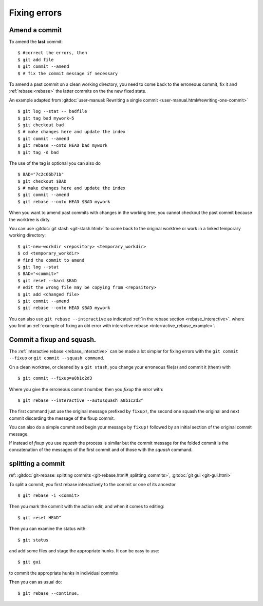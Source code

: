 Fixing errors
=============

..  index:: amend
..  index:: rebase

Amend a commit
--------------
..  index:: single: git; commit --amend

To amend the **last** commit::

    $ #correct the errors, then
    $ git add file
    $ git commit --amend
    $ # fix the commit message if necessary

To amend a past commit on a clean working directory, you need to come
back to the erroneous commit, fix it and :ref:`rebase:<rebase>` the latter
commits on the the new fixed state.

An example adapted from :gitdoc:`user-manual: Rewriting a
single commit <user-manual.html#rewriting-one-commit>`

::

    $ git log --stat -- badfile
    $ git tag bad mywork~5
    $ git checkout bad
    $ # make changes here and update the index
    $ git commit --amend
    $ git rebase --onto HEAD bad mywork
    $ git tag -d bad

The use of the tag is optional you can also do

::

    $ BAD="7c2c66b71b"
    $ git checkout $BAD
    $ # make changes here and update the index
    $ git commit --amend
    $ git rebase --onto HEAD $BAD mywork

When you want to amend past commits with changes in the working tree,
you cannot checkout the past commit because the worktree is dirty.

You can use
:gitdoc:`git stash <git-stash.html>` to come back to the original
worktree or work in a linked temporary working directory::

    $ git-new-workdir <repository> <temporary_workdir>
    $ cd <temporary_workdir>
    # find the commit to amend
    $ git log --stat
    $ BAD="<commit>"
    $ git reset --hard $BAD
    # edit the wrong file may be copying from <repository>
    $ git add <changed file>
    $ git commit --amend
    $ git rebase --onto HEAD $BAD mywork


You can also use ``git rebase --interactive`` as indicated
:ref:`in the rebase section <rebase_interactive>`.
where you find an
:ref:`example of fixing an old error with interactive rebase
<interractive_rebase_example>`.

..  index::
    squash,fixup
    single: git;commit --squash
    single: git;commit --fixup
    single: git;rebase --autosquash

Commit a fixup and squash.
--------------------------

The :ref:`interactive rebase <rebase_interactive>` \  can be made a lot
simpler for fixing errors with the ``git commit --fixup`` or
``git commit --squash command``.

On a clean worktree, or cleaned by a ``git stash``, you change your
erroneous file(s) and commit it (them) with
::

    $ git commit --fixup=a0b1c2d3

Where you give the erroneous commit number, then you *fixup* the error
with:
::

    $ git rebase --interactive --autosquash a0b1c2d3^

The first command just use the original message prefixed by
``fixup!``, the second one squash the original and next commit
discarding the message of the fixup commit.

You can also do a simple commit and begin your message by ``fixup!``
followed by an initial section of the original commit message.

If instead of *fixup* you use *squash* the process is similar but the
commit message for the folded commit is the concatenation of the
messages of the first commit and of those with the *squash* command.

..  _split_commit:

splitting a commit
------------------

..  index:: pair: split; commit

ref: :gitdoc:`git-rebase: splitting commits
<git-rebase.html#_splitting_commits>`,
:gitdoc:`git gui <git-gui.html>`

To split a commit, you first rebase interactively to the commit or one
of its ancestor
::

    $ git rebase -i <commit>

Then you mark the commit with the action *edit*, and when it comes to
editing::

    $ git reset HEAD^

Then you can examine the status with::

  $ git status

and add some files and stage the appropriate hunks. It can be easy to
use::

  $ git gui

to commit the appropriate hunks in individual commits

Then you can as usual do::

    $ git rebase --continue.
